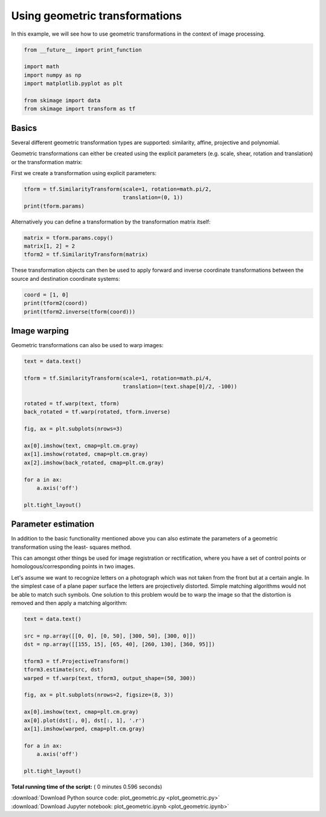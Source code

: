 

.. _sphx_glr_auto_examples_xx_applications_plot_geometric.py:


===============================
Using geometric transformations
===============================

In this example, we will see how to use geometric transformations in the context
of image processing.



.. code-block:: python


    from __future__ import print_function

    import math
    import numpy as np
    import matplotlib.pyplot as plt

    from skimage import data
    from skimage import transform as tf







Basics
======

Several different geometric transformation types are supported: similarity,
affine, projective and polynomial.

Geometric transformations can either be created using the explicit
parameters (e.g. scale, shear, rotation and translation) or the
transformation matrix:

First we create a transformation using explicit parameters:



.. code-block:: python


    tform = tf.SimilarityTransform(scale=1, rotation=math.pi/2,
                                   translation=(0, 1))
    print(tform.params)





.. rst-class:: sphx-glr-script-out

 Out::

    [[  6.12323400e-17  -1.00000000e+00   0.00000000e+00]
     [  1.00000000e+00   6.12323400e-17   1.00000000e+00]
     [  0.00000000e+00   0.00000000e+00   1.00000000e+00]]


Alternatively you can define a transformation by the transformation matrix
itself:



.. code-block:: python


    matrix = tform.params.copy()
    matrix[1, 2] = 2
    tform2 = tf.SimilarityTransform(matrix)







These transformation objects can then be used to apply forward and inverse
coordinate transformations between the source and destination coordinate
systems:



.. code-block:: python


    coord = [1, 0]
    print(tform2(coord))
    print(tform2.inverse(tform(coord)))





.. rst-class:: sphx-glr-script-out

 Out::

    [[  6.12323400e-17   3.00000000e+00]]
    [[  0.00000000e+00  -6.12323400e-17]]


Image warping
=============

Geometric transformations can also be used to warp images:



.. code-block:: python


    text = data.text()

    tform = tf.SimilarityTransform(scale=1, rotation=math.pi/4,
                                   translation=(text.shape[0]/2, -100))

    rotated = tf.warp(text, tform)
    back_rotated = tf.warp(rotated, tform.inverse)

    fig, ax = plt.subplots(nrows=3)

    ax[0].imshow(text, cmap=plt.cm.gray)
    ax[1].imshow(rotated, cmap=plt.cm.gray)
    ax[2].imshow(back_rotated, cmap=plt.cm.gray)

    for a in ax:
        a.axis('off')

    plt.tight_layout()




.. image:: /auto_examples/xx_applications/images/sphx_glr_plot_geometric_001.png
    :align: center




Parameter estimation
====================

In addition to the basic functionality mentioned above you can also
estimate the parameters of a geometric transformation using the least-
squares method.

This can amongst other things be used for image registration or
rectification, where you have a set of control points or
homologous/corresponding points in two images.

Let's assume we want to recognize letters on a photograph which was not
taken from the front but at a certain angle. In the simplest case of a
plane paper surface the letters are projectively distorted. Simple matching
algorithms would not be able to match such symbols. One solution to this
problem would be to warp the image so that the distortion is removed and
then apply a matching algorithm:



.. code-block:: python


    text = data.text()

    src = np.array([[0, 0], [0, 50], [300, 50], [300, 0]])
    dst = np.array([[155, 15], [65, 40], [260, 130], [360, 95]])

    tform3 = tf.ProjectiveTransform()
    tform3.estimate(src, dst)
    warped = tf.warp(text, tform3, output_shape=(50, 300))

    fig, ax = plt.subplots(nrows=2, figsize=(8, 3))

    ax[0].imshow(text, cmap=plt.cm.gray)
    ax[0].plot(dst[:, 0], dst[:, 1], '.r')
    ax[1].imshow(warped, cmap=plt.cm.gray)

    for a in ax:
        a.axis('off')

    plt.tight_layout()



.. image:: /auto_examples/xx_applications/images/sphx_glr_plot_geometric_002.png
    :align: center




**Total running time of the script:** ( 0 minutes  0.596 seconds)



.. container:: sphx-glr-footer


  .. container:: sphx-glr-download

     :download:`Download Python source code: plot_geometric.py <plot_geometric.py>`



  .. container:: sphx-glr-download

     :download:`Download Jupyter notebook: plot_geometric.ipynb <plot_geometric.ipynb>`

.. rst-class:: sphx-glr-signature

    `Generated by Sphinx-Gallery <http://sphinx-gallery.readthedocs.io>`_
